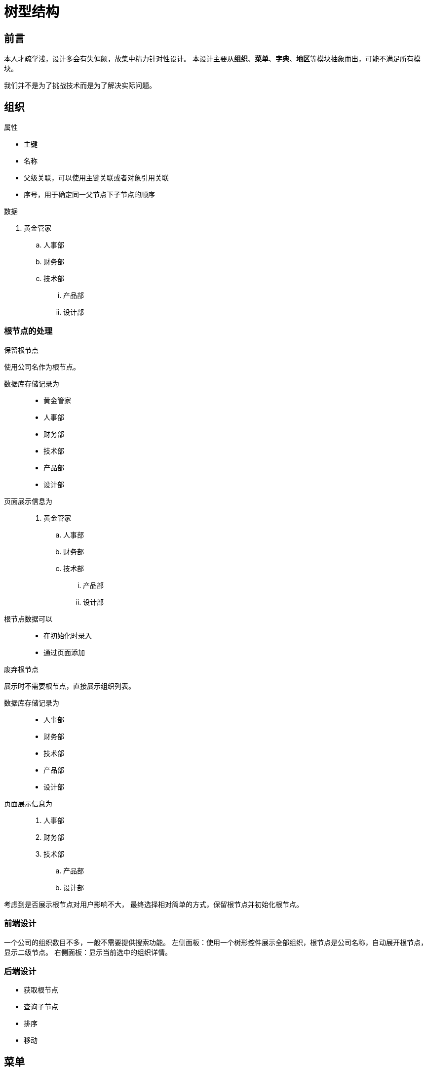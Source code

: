 = 树型结构

== 前言
本人才疏学浅，设计多会有失偏颇，故集中精力针对性设计。
本设计主要从**组织**、**菜单**、**字典**、**地区**等模块抽象而出，可能不满足所有模块。

我们并不是为了挑战技术而是为了解决实际问题。

== 组织
.属性
* 主键
* 名称
* 父级关联，可以使用主键关联或者对象引用关联
* 序号，用于确定同一父节点下子节点的顺序

.数据
. 黄金管家
.. 人事部
.. 财务部
.. 技术部
... 产品部
... 设计部

=== 根节点的处理
.保留根节点
使用公司名作为根节点。

数据库存储记录为::
* 黄金管家
* 人事部
* 财务部
* 技术部
* 产品部
* 设计部

页面展示信息为::
. 黄金管家
.. 人事部
.. 财务部
.. 技术部
... 产品部
... 设计部

根节点数据可以::
* 在初始化时录入
* 通过页面添加


.废弃根节点
展示时不需要根节点，直接展示组织列表。

数据库存储记录为::
* 人事部
* 财务部
* 技术部
* 产品部
* 设计部

页面展示信息为::
. 人事部
. 财务部
. 技术部
.. 产品部
.. 设计部

考虑到是否展示根节点对用户影响不大，
最终选择相对简单的方式，保留根节点并初始化根节点。

=== 前端设计
一个公司的组织数目不多，一般不需要提供搜索功能。
左侧面板：使用一个树形控件展示全部组织，根节点是公司名称，自动展开根节点，显示二级节点。
右侧面板：显示当前选中的组织详情。

=== 后端设计
* 获取根节点
* 查询子节点
* 排序
* 移动

== 菜单

== 字典

== 地区


== 菜单
.属性
* 主键
* 名称
* 链接
* 父级关联
* 排序
